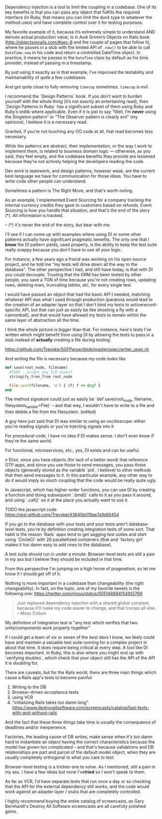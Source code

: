 Dependency injection is a tool to limit the coupling in a codebase. One of its key benefits is that you can pass any object that fulfills the required interface (in Ruby, that means you can limit the duck type to whatever the method uses) and have complete control over it for testing purposes.

My favorite example of it, because it’s extremely simple to understand AND derives actual production value, is in Avdi Grimm’s Objects on Rails book (http://objectsonrails.com/#sec-8 and the couple of pages that follow it), where he passes in a stub with the limited API of =.now()= to be able to call =DateTime.now= in his code and return a controlled DateTime object. In practice, it means he passes in the =DateTime= class by default as his time provider, instead of passing in a timestamp.

By just using it exactly as in that example, I’ve improved the testability and maintainability of quite a few codebases

And got quite close to fully removing =timecop= sometimes. =timecop= is evil.





I recommend the `Design Patterns` book. If you don’t want to burden yourself with the whole thing (it’s not exactly an entertaining read), then `Design Patterns in Ruby` has a significant subset of them using Ruby and Ruby’s stdlib where applicable. Even if it is just to say “Well, I’m ​*never*​ using the Singleton pattern” or “The Observer pattern is clearly evil” (my opinions), I believe it is a necessary read.

Granted, if you’re not touching any OO code at all, that read becomes less necessary.

While the patterns are abstract, their implementation, or the way I work to implement them, is related to business domain logic — otherwise, as you said, they feel empty, and the codebase benefits they provide are lessened because they’re not actively helping the developers reading the code.




Dev work is teamwork, and design patterns, however weak, are the current best language we have for communication for those ideas. You have to write code other people can understand.





Sometimes a pattern is The Right Move, and that's worth noting.

As an example, I implemented Event Sourcing for a company tracking the internal currency credits they gave to customers based on refunds. Event Sourcing is how you handle that situation, and that's the end of the story (*). All information is tracked.

-- (*) it's never the end of the story, but bear with me.





I'll see if I can come up with examples where using DI or some other patterns actually have significant pragmatic benefits. The only one that I ​*know*​ the DI pattern yields, used properly, is the ability to keep the test suite really snappy because you don't have to use all your logic.

For instance, a few years ago a friend was working on his open source project, and he told me "my tests will drive down all the way to the database". The other perspective I had, and still have today, is that with DI you could decouple. Trusting that the ORM has been tested by other people, you save a TON of time because you're not creating rows, updating rows, deleting rows, truncating tables, etc, for every single test.



I would have passed an object that had the basic API I needed, matching whatever API was what I used through production (paranoia would lead to the creation of an adapter layer so that I don't bind my tests to activerecord-specific API, but that can just as easily be like shooting a fly with a cannonball), and that would have allowed my tests to remain within  the same layer of abstraction all the time.





I think the whole picture is bigger than that. For instance, here's tests I've written which might benefit from using DI by allowing the tests to pass in a stub instead of ​*actually*​ creating a file during testing:

https://github.com/Trevoke/SGFParser/blob/master/spec/writer_spec.rb

And writing the file is necessary because my code looks like

#+BEGIN_SRC ruby
  def save(root_node, filename)
    #TODO - accept any I/O object
    stringify_tree_from root_node

    File.open(filename, 'w') { |f| f << @sgf }
  end
#+END_SRC

The method signature could just as easily be `def save(root_node, filename, filesystem_handler=File)` -- and that way, I wouldn't have to write to a file and then delete a file from the filesystem. (edited)

A guy here just said that DI was similar to using an oscilloscope: either you're reading signals or you're injecting signals into it

For procedural code, I have no idea if DI makes sense. I don't even know if they're the same world.

For functional, microservices, etc., yes, DI exists and can be useful.

n Elixir, since you have objects (for lack of a better word) that reference OTP apps, and since you use those to send messages, you pass those objects (generally stored as the variable `pid`, I believe) to other methods that then send messages to it. In this particular example, any other way to do it would imply so much coupling that the code would be really quite ugly.

In Javascript, which has higher-order functions, you can use DI by creating a function and doing subsequent `.bind()` calls to it as you pass it around, and using `.call()` on it at the place you actually want to use it.





TODO the javascript code https://gist.github.com/Trevoke/43845b019ae7a1b66454




If you go to the database with your tests and your tests aren't database-level tests, you're by definition creating integration tests of some sort.
That habit is the reason `Rails` apps tend to get sagging test suites and start using `CircleCI` with 26 parallellized containers (that and `factory girl` makes it too damn easy to add rows to the database).

A test suite should run in under a minute. Browser-level tests are still a pain in my ass but I believe they should be included in that time.


From this perspective I'm jumping on a high horse of pragmatism, so let me know if I should get off of it.

Nothing is more important in a codebase than changeability (the right changeability).
In fact, on the topic, one of my favorite tweets is the following one: https://twitter.com/moss/status/555148884154912769

#+BEGIN_QUOTE
Just replaced dependency injection with a shared global constant, because it'll make my code easier to change, and that trumps all else. -- Moss Collum
#+END_QUOTE







My definition of integration test is "any test which verifies that two units/components work properly together"

If I could get a team of six or seven of the best devs I know, we likely could have and maintain a valuable test suite running for a complex project in about that time. It does require being critical at every step. A tool like DI becomes important. In Ruby,  this is also where you might end up with `verifying doubles`, which check that your object still has the API of the API it is doubling for.

There are caveats, but for the Rails world, there are three main things which cause a Rails app's tests to become painful:

1. Writing to the DB
2. Browser-driven acceptance tests
3. using VCR
4. "initializing Rails takes too damn long".  https://www.destroyallsoftware.com/screencasts/catalog/fast-tests-with-and-without-rails


And the fact that these three things take time is usually the consequence of deadlines and/or inexperience.

Factories, the leading cause of DB writes, make sense when it's too damn hard to instantiate an object having the correct characteristics because the model has grown too complicated -- and that's because validations and DB relationships are part and parcel of the default model object, when they are usually completely orthogonal to what you care to test.

Browser-level testing is a trickier one to solve. As I mentioned, still a pain in my ass. I have a few ideas but none I've ​*tried*​ so I won't speak to them.

As far as VCR, I'd have separate tests that run once a day or so checking that the API for the external dependency still works, and the code would work against an adapter layer / stubs that are completely controlled.




I highly recommend buying the entire catalog of screencasts, as Gary Bernhardt's Destroy All Software screencasts are all carefully polished gems.

